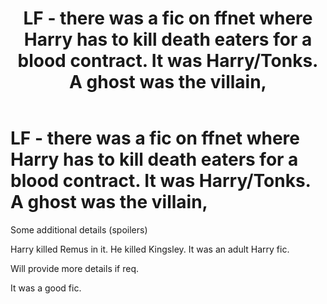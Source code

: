 #+TITLE: LF - there was a fic on ffnet where Harry has to kill death eaters for a blood contract. It was Harry/Tonks. A ghost was the villain,

* LF - there was a fic on ffnet where Harry has to kill death eaters for a blood contract. It was Harry/Tonks. A ghost was the villain,
:PROPERTIES:
:Author: randomlygeneratedn
:Score: 1
:DateUnix: 1620392321.0
:DateShort: 2021-May-07
:FlairText: What's That Fic?
:END:
Some additional details (spoilers)

Harry killed Remus in it. He killed Kingsley. It was an adult Harry fic.

Will provide more details if req.

It was a good fic.

